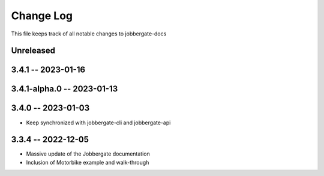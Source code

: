 ============
 Change Log
============

This file keeps track of all notable changes to jobbergate-docs

Unreleased
----------

3.4.1 -- 2023-01-16
-------------------

3.4.1-alpha.0 -- 2023-01-13
---------------------------

3.4.0 -- 2023-01-03
-------------------
- Keep synchronized with jobbergate-cli and jobbergate-api

3.3.4 -- 2022-12-05
-------------------
- Massive update of the Jobbergate documentation
- Inclusion of Motorbike example and walk-through
